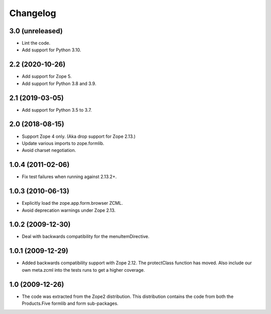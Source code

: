 Changelog
=========

3.0 (unreleased)
----------------

* Lint the code.

* Add support for Python 3.10.


2.2 (2020-10-26)
----------------

* Add support for Zope 5.

* Add support for Python 3.8 and 3.9.


2.1 (2019-03-05)
----------------

* Add support for Python 3.5 to 3.7.


2.0 (2018-08-15)
----------------

* Support Zope 4 only. (Aka drop support for Zope 2.13.)

* Update various imports to zope.formlib.

* Avoid charset negotiation.


1.0.4 (2011-02-06)
------------------

* Fix test failures when running against 2.13.2+.

1.0.3 (2010-06-13)
------------------

* Explicitly load the zope.app.form.browser ZCML.

* Avoid deprecation warnings under Zope 2.13.

1.0.2 (2009-12-30)
------------------

* Deal with backwards compatibility for the menuItemDirective.

1.0.1 (2009-12-29)
------------------

* Added backwards compatibility support with Zope 2.12. The protectClass
  function has moved. Also include our own meta.zcml into the tests runs to
  get a higher coverage.

1.0 (2009-12-26)
----------------

* The code was extracted from the Zope2 distribution. This distribution
  contains the code from both the Products.Five formlib and form sub-packages.
